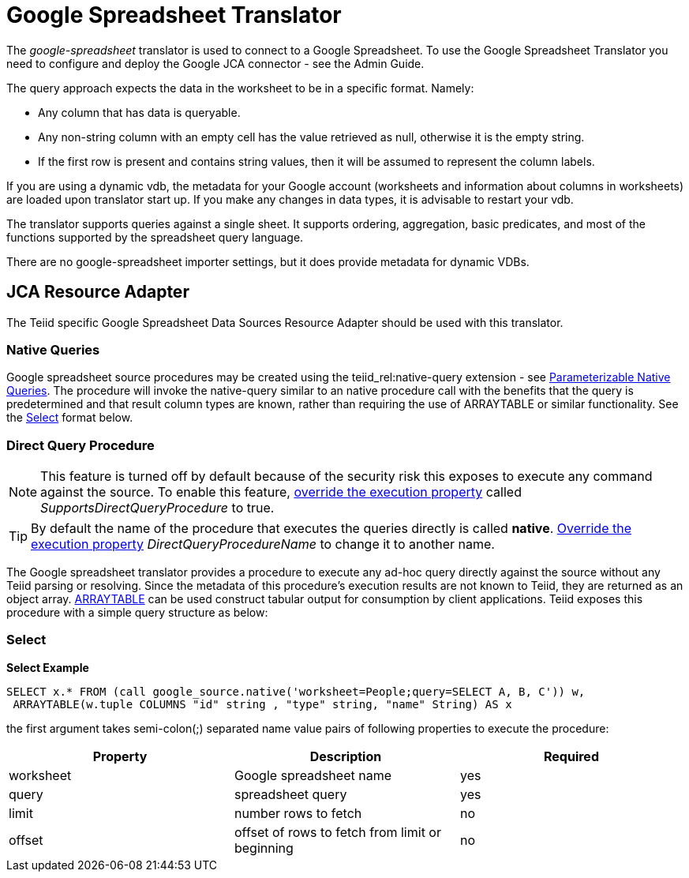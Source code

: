 
= Google Spreadsheet Translator

The _google-spreadsheet_ translator is used to connect to a Google Spreadsheet. To use the Google Spreadsheet Translator you need to configure and deploy the Google JCA connector - see the Admin Guide.

The query approach expects the data in the worksheet to be in a specific format. Namely:

* Any column that has data is queryable.
* Any non-string column with an empty cell has the value retrieved as null, otherwise it is the empty string.
* If the first row is present and contains string values, then it will be assumed to represent the column labels.

If you are using a dynamic vdb, the metadata for your Google account (worksheets and information about columns in worksheets) are loaded upon translator start up. If you make any changes in data types, it is advisable to restart your vdb.

The translator supports queries against a single sheet. It supports ordering, aggregation, basic predicates, and most of the functions supported by the spreadsheet query language.

There are no google-spreadsheet importer settings, but it does provide metadata for dynamic VDBs.

== JCA Resource Adapter

The Teiid specific Google Spreadsheet Data Sources Resource Adapter should be used with this translator.

=== Native Queries

Google spreadsheet source procedures may be created using the teiid_rel:native-query extension - see link:Translators.adoc#18646290_Translators-native[Parameterizable Native Queries]. The procedure will invoke the native-query similar to an native procedure call with the benefits that the query is predetermined and that result column types are known, rather than requiring the use of ARRAYTABLE or similar functionality. See the link:Google_Spreadsheet_Translator.adoc#55477052_GoogleSpreadsheetTranslator-Select[Select] format below.

=== Direct Query Procedure

NOTE: This feature is turned off by default because of the security risk this exposes to execute any command against the source. To enable this feature, link:Translators.adoc#18646290_Translators-OverrideExecutionProperties[override the execution property] called _SupportsDirectQueryProcedure_ to true.

TIP: By default the name of the procedure that executes the queries directly is called *native*. link:Translators.adoc#18646290_Translators-OverrideExecutionProperties[Override the execution property] _DirectQueryProcedureName_ to change it to another name.

The Google spreadsheet translator provides a procedure to execute any ad-hoc query directly against the source without any Teiid parsing or resolving. Since the metadata of this procedure’s execution results are not known to Teiid, they are returned as an object array. link:ARRAYTABLE.adoc[ARRAYTABLE] can be used construct tabular output for consumption by client applications. Teiid exposes this procedure with a simple query structure as below:

=== Select

[source,sql]
.*Select Example*
----
SELECT x.* FROM (call google_source.native('worksheet=People;query=SELECT A, B, C')) w,
 ARRAYTABLE(w.tuple COLUMNS "id" string , "type" string, "name" String) AS x
----

the first argument takes semi-colon(;) separated name value pairs of following properties to execute the procedure:

|===
|Property |Description |Required

|worksheet
|Google spreadsheet name
|yes

|query
|spreadsheet query
|yes

|limit
|number rows to fetch
|no

|offset
|offset of rows to fetch from limit or beginning
|no
|===

